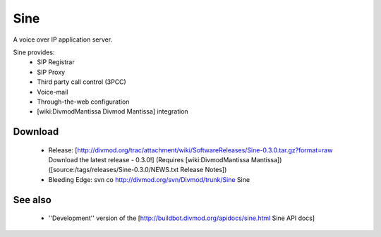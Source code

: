 ====
Sine
====

A voice over IP application server.

Sine provides:
 * SIP Registrar
 * SIP Proxy
 * Third party call control (3PCC)
 * Voice-mail
 * Through-the-web configuration
 * [wiki:DivmodMantissa Divmod Mantissa] integration

Download
========

 * Release: [http://divmod.org/trac/attachment/wiki/SoftwareReleases/Sine-0.3.0.tar.gz?format=raw Download the latest release - 0.3.0!] (Requires [wiki:DivmodMantissa Mantissa]) ([source:/tags/releases/Sine-0.3.0/NEWS.txt Release Notes])
 * Bleeding Edge: svn co http://divmod.org/svn/Divmod/trunk/Sine Sine

See also
========

  * ''Development'' version of the [http://buildbot.divmod.org/apidocs/sine.html Sine API docs]
